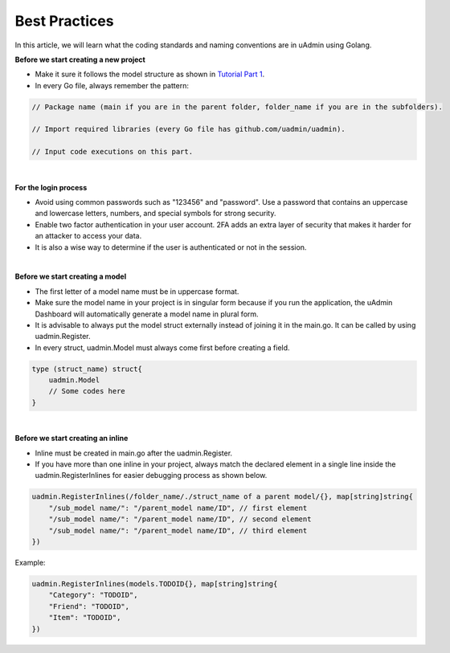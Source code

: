 Best Practices
==============
In this article, we will learn what the coding standards and naming conventions are in uAdmin using Golang.

**Before we start creating a new project**

* Make it sure it follows the model structure as shown in `Tutorial Part 1`_.
* In every Go file, always remember the pattern:

.. code-block:: go

    // Package name (main if you are in the parent folder, folder_name if you are in the subfolders).

    // Import required libraries (every Go file has github.com/uadmin/uadmin).

    // Input code executions on this part.

.. _Tutorial Part 1: https://uadmin.readthedocs.io/en/latest/tutorial/part1.html

|

**For the login process**

* Avoid using common passwords such as "123456" and "password". Use a password that contains an uppercase and lowercase letters, numbers, and special symbols for strong security.
* Enable two factor authentication in your user account. 2FA adds an extra layer of security that makes it harder for an attacker to access your data.
* It is also a wise way to determine if the user is authenticated or not in the session.

|

**Before we start creating a model**

* The first letter of a model name must be in uppercase format.
* Make sure the model name in your project is in singular form because if you run the application, the uAdmin Dashboard will automatically generate a model name in plural form.
* It is advisable to always put the model struct externally instead of joining it in the main.go. It can be called by using uadmin.Register.
* In every struct, uadmin.Model must always come first before creating a field.

.. code-block:: go

    type (struct_name) struct{
        uadmin.Model
        // Some codes here
    }

|

**Before we start creating an inline**

* Inline must be created in main.go after the uadmin.Register.
* If you have more than one inline in your project, always match the declared element in a single line inside the uadmin.RegisterInlines for easier debugging process as shown below.

.. code-block:: go

    uadmin.RegisterInlines(/folder_name/./struct_name of a parent model/{}, map[string]string{
        "/sub_model name/": "/parent_model name/ID", // first element
        "/sub_model name/": "/parent_model name/ID", // second element
        "/sub_model name/": "/parent_model name/ID", // third element
    })

Example:

.. code-block:: go

    uadmin.RegisterInlines(models.TODOID{}, map[string]string{
        "Category": "TODOID",
        "Friend": "TODOID",
        "Item": "TODOID",
    })